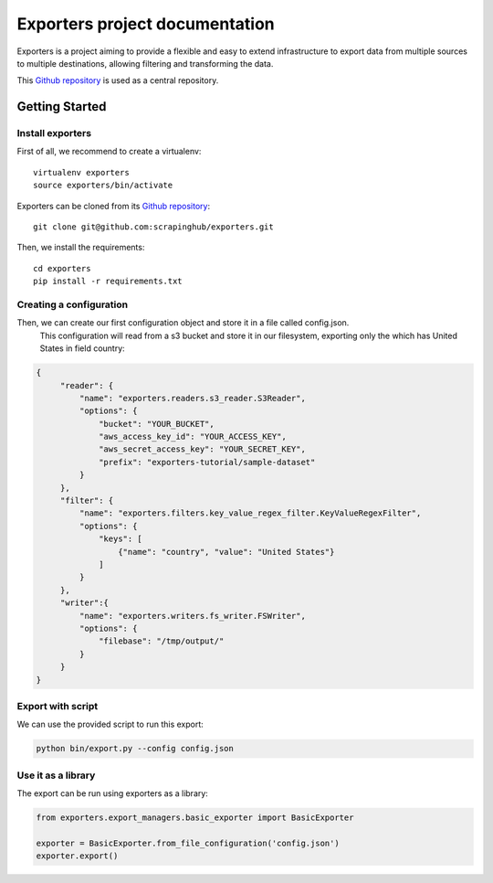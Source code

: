 .. _Github repository: https://github.com/scrapinghub/exporters/

Exporters project documentation
~~~~~~~~~~~~~~~~~~~~~~~~~~~~~~~

Exporters is a project aiming to provide a flexible and
easy to extend infrastructure to export data from multiple sources to multiple
destinations, allowing filtering and transforming the data.

This `Github repository`_ is used as a central repository.


Getting Started
===============

Install exporters
-----------------

First of all, we recommend to create a virtualenv::

    virtualenv exporters
    source exporters/bin/activate

..

Exporters can be cloned from its `Github repository`_::

    git clone git@github.com:scrapinghub/exporters.git

..

Then, we install the requirements::

    cd exporters
    pip install -r requirements.txt

..

Creating a configuration
------------------------

Then, we can create our first configuration object and store it in a file called config.json.
 This configuration will read from a s3 bucket and store it in our filesystem, exporting only
 the which has United States in field country:

.. code-block:: javascript

   {
        "reader": {
            "name": "exporters.readers.s3_reader.S3Reader",
            "options": {
                "bucket": "YOUR_BUCKET",
                "aws_access_key_id": "YOUR_ACCESS_KEY",
                "aws_secret_access_key": "YOUR_SECRET_KEY",
                "prefix": "exporters-tutorial/sample-dataset"
            }
        },
        "filter": {
            "name": "exporters.filters.key_value_regex_filter.KeyValueRegexFilter",
            "options": {
                "keys": [
                    {"name": "country", "value": "United States"}
                ]
            }
        },
        "writer":{
            "name": "exporters.writers.fs_writer.FSWriter",
            "options": {
                "filebase": "/tmp/output/"
            }
        }
   }


Export with script
------------------

We can use the provided script to run this export:

.. code-block:: shell

    python bin/export.py --config config.json


Use it as a library
-------------------

The export can be run using exporters as a library:

.. code-block:: python

    from exporters.export_managers.basic_exporter import BasicExporter

    exporter = BasicExporter.from_file_configuration('config.json')
    exporter.export()
